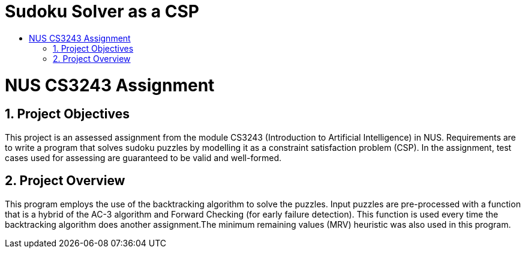 = Sudoku Solver as a CSP
:site-section: ProjectPortfolio
:toc:
:toc-title:
:sectnums:
:imagesDir: docs/images
:stylesDir: docs/stylesheets
:xrefstyle: full

:tip-caption: :bulb:
:note-caption: :information_source:
:warning-caption: :warning:
:experimental:
= NUS CS3243 Assignment

== Project Objectives
This project is an assessed assignment from the module CS3243 (Introduction to Artificial Intelligence) in NUS. Requirements are to write a program that solves sudoku puzzles by modelling it as a constraint satisfaction problem (CSP).
In the assignment, test cases used for assessing are guaranteed to be valid and well-formed.

== Project Overview
This program employs the use of the backtracking algorithm to solve the puzzles. Input puzzles are pre-processed with a function that is a hybrid of the AC-3 algorithm and Forward Checking (for early failure detection). This function is used every time the backtracking algorithm does another assignment.The minimum remaining values (MRV) heuristic was also used in this program. 
